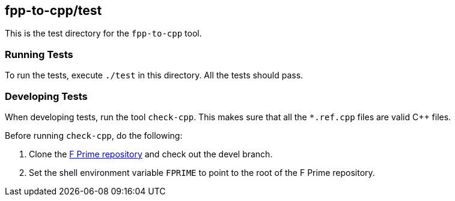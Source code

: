 == fpp-to-cpp/test

This is the test directory for the `fpp-to-cpp` tool.

=== Running Tests

To run the tests, execute `./test` in this directory.
All the tests should pass.

=== Developing Tests

When developing tests, run the tool `check-cpp`.
This makes sure that all the `*.ref.cpp` files are valid {cpp} files.

Before running `check-cpp`, do the following:

. Clone the
https://github.com/nasa/fprime[F Prime repository]
and check out the devel branch.

. Set the shell environment variable `FPRIME` to point to
the root of the F Prime repository.

